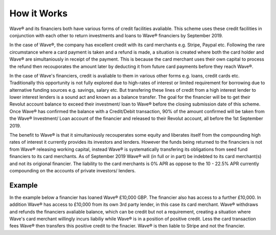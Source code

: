 How it Works
#################################################

Wave® and its financiers both have various forms of credit facilities avaliable. This scheme uses these credit facilities in conjunction with each other to return investments and loans to Wave® financiers by September 2019. 

In the case of Wave®, the company has excellent credit with its card merchants e.g. Stripe, Paypal etc. Following the rare circumstance where a card payment is taken and a refund is made, a situation is created where both the card holder and Wave® are simultaniously in receipt of the payment. This is because the card merchant uses their own capital to process the refund then recouporates the amount later by deducting it from future card payments before they reach Wave®. 

In the case of Wave's financiers, credit is avaliable to them in various other forms e.g. loans, credit cards etc. Traditionally this opportunity is not fully explored due to high-rates of interest or limited requirement for borrowing due to alternative funding sources e.g. savings, salary etc. But transfering these lines of credit from a high interest lender to lower interest lenders is a sound act and known as a balance transfer. The goal for the financier will be to get their Revolut account balance to exceed their investment/ loan to Wave® before the closing submission date of this scheme. Once Wave® has confirmed the balance with a Credit/Debit transaction, 90% of the amount confirmed will be taken from the Wave® Investment/ Loan account of the financier and released to their Revolut account, all before the 1st September 2019. 

The benefit to Wave® is that it simultaniously recouperates some equity and liberates itself from the compounding high rates of interest it currently provides its investors and lenders. However the funds being returned to the financiers is not from Wave® releasing working capital, instead Wave® is systematically transfering its obligations from seed fund financiers to its card merchants. As of September 2019 Wave® will (in full or in part) be indebted to its card merchant(s) and not its origional financier. The liability to the card merchants is 0% APR as oppose to the 10 - 22.5% APR currently compounding on the accounts of private investors/ lenders. 


Example 
***********

In the example below a financier has loaned Wave® £10,000 GBP. The financier also has access to a further £10,000. In addition Wave® has access to £10,000 from its own 3rd party lender, in this case its card merchant.  Wave® withdraws and refunds the financiers avaliable balance, which can be credit but not a requirement, creating a situation where Wave's card merchant willingly incurs liabiliy while Wave® is in a position of positive credit. Less the card transaction fees Wave® then transfers this positive credit to the finacier. Wave® is then liable to Stripe and not the financier. 



.. csv-table:: Table 1.2 - Example Balance Transfer
   :file: _static/balancetransferexample.csv
   :widths: 25, 25, 25, 25
   :header-rows: 1


